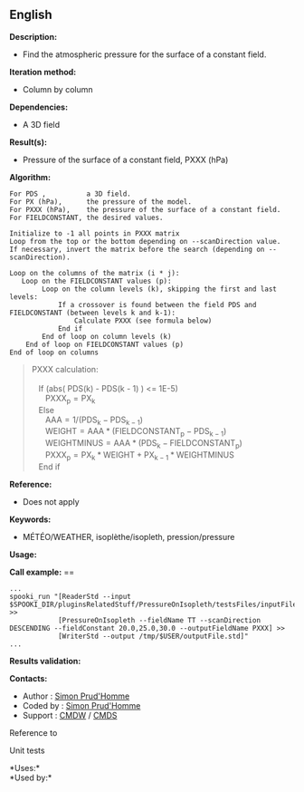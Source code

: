 ** English















*Description:*

- Find the atmospheric pressure for the surface of a constant field.

*Iteration method:*

- Column by column

*Dependencies:*

- A 3D field

*Result(s):*

- Pressure of the surface of a constant field, PXXX (hPa)

*Algorithm:*

#+begin_example
      For PDS ,          a 3D field.
      For PX (hPa),      the pressure of the model.
      For PXXX (hPa),    the pressure of the surface of a constant field.
      For FIELDCONSTANT, the desired values.

      Initialize to -1 all points in PXXX matrix
      Loop from the top or the bottom depending on --scanDirection value.
      If necessary, invert the matrix before the search (depending on --scanDirection).

      Loop on the columns of the matrix (i * j):
         Loop on the FIELDCONSTANT values (p): 
              Loop on the column levels (k), skipping the first and last levels:    
                  If a crossover is found between the field PDS and FIELDCONSTANT (between levels k and k-1):
                      Calculate PXXX (see formula below) 
                  End if
              End of loop on column levels (k)
          End of loop on FIELDCONSTANT values (p)
      End of loop on columns
#+end_example

#+begin_quote
  PXXX calculation:\\
  \\
     If (abs( PDS(k) - PDS(k - 1) ) <= 1E-5)\\
        \(\mathrm{ PXXX_{p} = PX_{k} }\)\\
     Else\\
        \(\mathrm{ AAA = 1 / ( PDS_{k} - PDS_{k - 1} ) }\)\\
        \(\mathrm{ WEIGHT = AAA * ( FIELDCONSTANT_{p} - PDS_{k - 1} )
  }\)\\
        \(\mathrm{ WEIGHTMINUS = AAA * ( PDS_{k} - FIELDCONSTANT_{p} )
  }\)\\
        \(\mathrm{ PXXX_{p} = PX_{k} * WEIGHT + PX_{k - 1} * WEIGHTMINUS
  }\)\\
     End if\\
#+end_quote

*Reference:*

- Does not apply

*Keywords:*

- MÉTÉO/WEATHER, isoplèthe/isopleth, pression/pressure

*Usage:*

*Call example:* ==

#+begin_example
      ...
      spooki_run "[ReaderStd --input $SPOOKI_DIR/pluginsRelatedStuff/PressureOnIsopleth/testsFiles/inputFile.std] >>
                  [PressureOnIsopleth --fieldName TT --scanDirection DESCENDING --fieldConstant 20.0,25.0,30.0 --outputFieldName PXXX] >>
                  [WriterStd --output /tmp/$USER/outputFile.std]"
      ...
#+end_example

*Results validation:*

*Contacts:*

- Author : [[https://wiki.cmc.ec.gc.ca/wiki/User:Prudhommes][Simon
  Prud'Homme]]
- Coded by : [[https://wiki.cmc.ec.gc.ca/wiki/User:Prudhommes][Simon
  Prud'Homme]]
- Support : [[https://wiki.cmc.ec.gc.ca/wiki/CMDW][CMDW]] /
  [[https://wiki.cmc.ec.gc.ca/wiki/CMDS][CMDS]]

Reference to 


Unit tests



*Uses:*\\

*Used by:*\\



  

